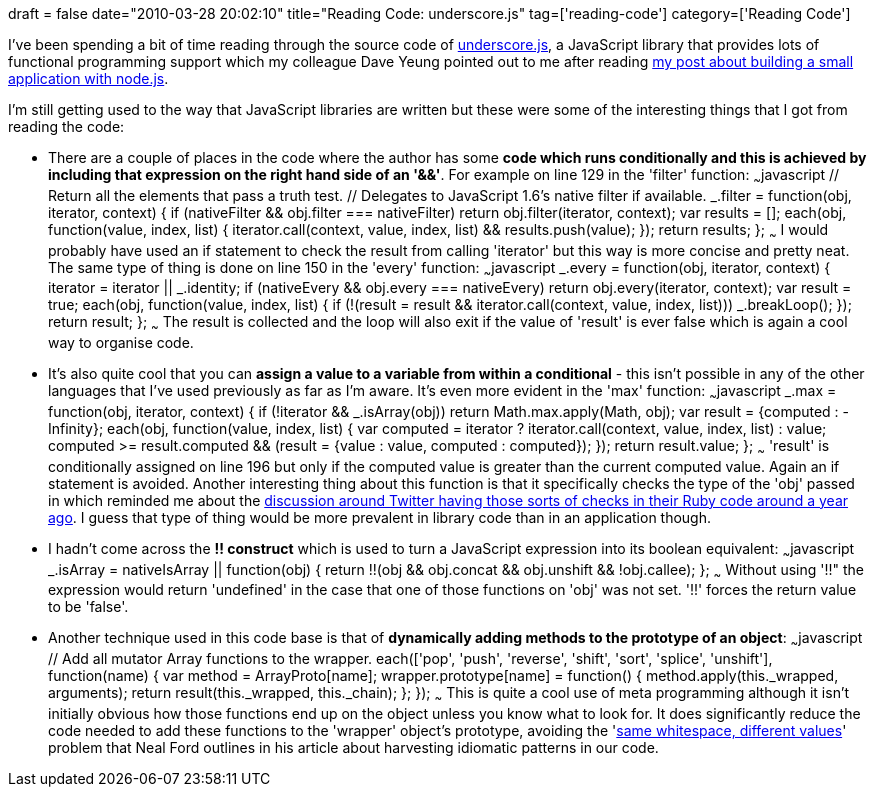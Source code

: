 +++
draft = false
date="2010-03-28 20:02:10"
title="Reading Code: underscore.js"
tag=['reading-code']
category=['Reading Code']
+++

I've been spending a bit of time reading through the source code of http://documentcloud.github.com/underscore[underscore.js], a JavaScript library that provides lots of functional programming support which my colleague Dave Yeung pointed out to me after reading http://www.markhneedham.com/blog/2010/03/21/node-js-a-little-application-with-twitter-couchdb/[my post about building a small application with node.js].

I'm still getting used to the way that JavaScript libraries are written but these were some of the interesting things that I got from reading the code:

* There are a couple of places in the code where the author has some *code which runs conditionally and this is achieved by including that expression on the right hand side of an '&&'*. For example on line 129 in the 'filter' function: ~~~javascript // Return all the elements that pass a truth test. // Delegates to JavaScript 1.6's native filter if available. _.filter = function(obj, iterator, context) { if (nativeFilter && obj.filter === nativeFilter) return obj.filter(iterator, context); var results = []; each(obj, function(value, index, list) { iterator.call(context, value, index, list) && results.push(value); }); return results; }; ~~~ I would probably have used an if statement to check the result from calling 'iterator' but this way is more concise and pretty neat. The same type of thing is done on line 150 in the 'every' function: ~~~javascript _.every = function(obj, iterator, context) { iterator = iterator || _.identity; if (nativeEvery && obj.every === nativeEvery) return obj.every(iterator, context); var result = true; each(obj, function(value, index, list) { if (!(result = result && iterator.call(context, value, index, list))) _.breakLoop(); }); return result; }; ~~~ The result is collected and the loop will also exit if the value of 'result' is ever false which is again a cool way to organise code.
* It's also quite cool that you can *assign a value to a variable from within a conditional* - this isn't possible in any of the other languages that I've used previously as far as I'm aware. It's even more evident in the 'max' function: ~~~javascript _.max = function(obj, iterator, context) { if (!iterator && _.isArray(obj)) return Math.max.apply(Math, obj); var result = {computed : -Infinity}; each(obj, function(value, index, list) { var computed = iterator ? iterator.call(context, value, index, list) : value; computed >= result.computed && (result = {value : value, computed : computed}); }); return result.value; }; ~~~ 'result' is conditionally assigned on line 196 but only if the computed value is greater than the current computed value. Again an if statement is avoided. Another interesting thing about this function is that it specifically checks the type of the 'obj' passed in which reminded me about the http://blog.obiefernandez.com/content/2009/04/my-reasoned-response-about-scala-at-twitter.html[discussion around Twitter having those sorts of checks in their Ruby code around a year ago]. I guess that type of thing would be more prevalent in library code than in an application though.
* I hadn't come across the *!! construct* which is used to turn a JavaScript expression into its boolean equivalent: ~~~javascript _.isArray = nativeIsArray || function(obj) { return !!(obj && obj.concat && obj.unshift && !obj.callee); }; ~~~ Without using '!!" the expression would return 'undefined' in the case that one of those functions on 'obj' was not set. '!!' forces the return value to be 'false'.
* Another technique used in this code base is that of *dynamically adding methods to the prototype of an object*: ~~~javascript // Add all mutator Array functions to the wrapper. each(['pop', 'push', 'reverse', 'shift', 'sort', 'splice', 'unshift'], function(name) { var method = ArrayProto[name]; wrapper.prototype[name] = function() { method.apply(this._wrapped, arguments); return result(this._wrapped, this._chain); }; }); ~~~ This is quite a cool use of meta programming although it isn't initially obvious how those functions end up on the object unless you know what to look for. It does significantly reduce the code needed to add these functions to the 'wrapper' object's prototype, avoiding the 'http://www.ibm.com/developerworks/java/library/j-eaed9/index.html[same whitespace, different values]' problem that Neal Ford outlines in his article about harvesting idiomatic patterns in our code.
